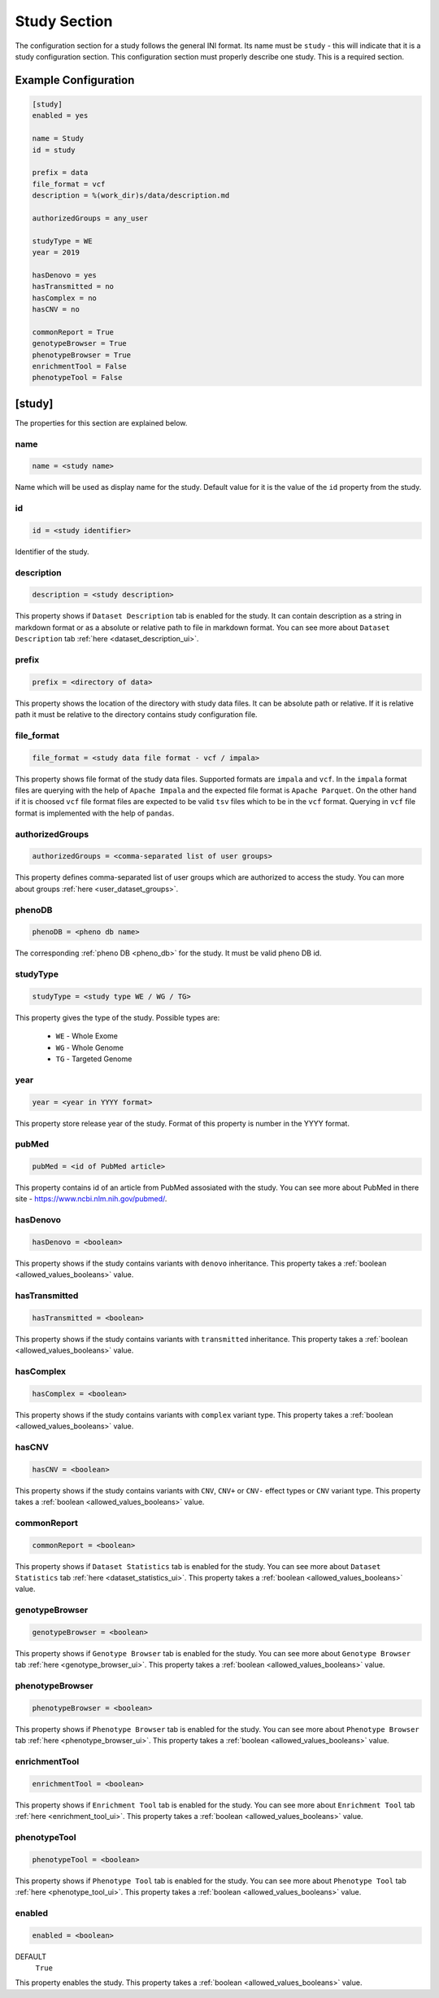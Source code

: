 .. _study_section:

Study Section
=============

The configuration section for a study follows the general INI format. Its name
must be ``study`` - this will indicate that it is a study configuration
section. This configuration section must properly describe one study. This is a
required section.

Example Configuration
---------------------

.. code-block:: ini

  [study]
  enabled = yes

  name = Study
  id = study

  prefix = data
  file_format = vcf
  description = %(work_dir)s/data/description.md

  authorizedGroups = any_user

  studyType = WE
  year = 2019

  hasDenovo = yes
  hasTransmitted = no
  hasComplex = no
  hasCNV = no

  commonReport = True
  genotypeBrowser = True
  phenotypeBrowser = True
  enrichmentTool = False
  phenotypeTool = False

[study]
-------

The properties for this section are explained below.

name
____

.. code-block:: ini

  name = <study name>

Name which will be used as display name for the study. Default value for it is
the value of the ``id`` property from the study.

id
__

.. code-block:: ini

  id = <study identifier>

Identifier of the study.

description
___________

.. code-block:: ini

  description = <study description>

This property shows if ``Dataset Description`` tab is enabled for the study. It
can contain description as a string in markdown format or as a absolute or
relative path to file in markdown format. You can see more about
``Dataset Description`` tab :ref:`here <dataset_description_ui>`.

prefix
______

.. code-block:: ini

  prefix = <directory of data>

This property shows the location of the directory with study data files. It can
be absolute path or relative. If it is relative path it must be relative to the
directory contains study configuration file.

file_format
___________

.. code-block:: ini

  file_format = <study data file format - vcf / impala>

This property shows file format of the study data files. Supported formats are
``impala`` and ``vcf``. In the ``impala`` format files are querying with the
help of ``Apache Impala`` and the expected file format is ``Apache Parquet``.
On the other hand if it is choosed ``vcf`` file format files are expected to be
valid ``tsv`` files which to be in the ``vcf`` format. Querying in ``vcf`` file
format is implemented with the help of ``pandas``.

.. _study_section_authorized_groups:

authorizedGroups
________________

.. code-block:: ini

  authorizedGroups = <comma-separated list of user groups>

This property defines comma-separated list of user groups which are authorized
to access the study. You can more about groups
:ref:`here <user_dataset_groups>`.

phenoDB
_______

.. code-block:: ini

  phenoDB = <pheno db name>

The corresponding :ref:`pheno DB <pheno_db>` for the study. It must be valid
pheno DB id.

studyType
_________

.. code-block:: ini

  studyType = <study type WE / WG / TG>

This property gives the type of the study. Possible types are:

  * ``WE`` - Whole Exome

  * ``WG`` - Whole Genome

  * ``TG`` - Targeted Genome

year
____

.. code-block:: ini

  year = <year in YYYY format>

This property store release year of the study. Format of this property is
number in the YYYY format.

pubMed
______

.. code-block:: ini

  pubMed = <id of PubMed article>

This property contains id of an article from PubMed assosiated with the study.
You can see more about PubMed in there site - https://www.ncbi.nlm.nih.gov/pubmed/.

.. _study_section_has_denovo:

hasDenovo
_________

.. FIXME:
  Remove this property after implementing getting of its value from the study
  backend.

.. code-block:: ini

  hasDenovo = <boolean>

This property shows if the study contains variants with ``denovo`` inheritance.
This property takes a :ref:`boolean <allowed_values_booleans>` value.

.. _study_section_has_transmitted:

hasTransmitted
______________

.. FIXME:
  Remove this property after implementing getting of its value from the study
  backend.

.. code-block:: ini

  hasTransmitted = <boolean>

This property shows if the study contains variants with ``transmitted``
inheritance. This property takes a :ref:`boolean <allowed_values_booleans>`
value.

.. _study_section_has_complex:

hasComplex
__________

.. FIXME:
  Remove this property after implementing getting of its value from the study
  backend.

.. code-block:: ini

  hasComplex = <boolean>

This property shows if the study contains variants with ``complex`` variant
type. This property takes a :ref:`boolean <allowed_values_booleans>` value.

.. _study_section_has_CNV:

hasCNV
______

.. FIXME:
  Remove this property after implementing getting of its value from the study
  backend.

.. code-block:: ini

  hasCNV = <boolean>

This property shows if the study contains variants with ``CNV``, ``CNV+`` or
``CNV-`` effect types or ``CNV`` variant type. This property takes a
:ref:`boolean <allowed_values_booleans>` value.

.. _study_section_common_report:

commonReport
____________

.. code-block:: ini

  commonReport = <boolean>

This property shows if ``Dataset Statistics`` tab is enabled for the study. You
can see more about ``Dataset Statistics`` tab
:ref:`here <dataset_statistics_ui>`. This property takes a
:ref:`boolean <allowed_values_booleans>` value.

.. _study_section_genotype_browser:

genotypeBrowser
_______________

.. code-block:: ini

  genotypeBrowser = <boolean>

This property shows if ``Genotype Browser`` tab is enabled for the study. You
can see more about ``Genotype Browser`` tab :ref:`here <genotype_browser_ui>`.
This property takes a :ref:`boolean <allowed_values_booleans>` value.

.. _study_section_phenotype_browser:

phenotypeBrowser
________________

.. code-block:: ini

  phenotypeBrowser = <boolean>

This property shows if ``Phenotype Browser`` tab is enabled for the study. You
can see more about ``Phenotype Browser`` tab
:ref:`here <phenotype_browser_ui>`. This property takes a
:ref:`boolean <allowed_values_booleans>` value.

.. _study_section_enrichment_tool:

enrichmentTool
______________

.. code-block:: ini

  enrichmentTool = <boolean>

This property shows if ``Enrichment Tool`` tab is enabled for the study. You
can see more about ``Enrichment Tool`` tab :ref:`here <enrichment_tool_ui>`.
This property takes a :ref:`boolean <allowed_values_booleans>` value.

.. _study_section_phenotype_tool:

phenotypeTool
_____________

.. code-block:: ini

  phenotypeTool = <boolean>

This property shows if ``Phenotype Tool`` tab is enabled for the study. You
can see more about ``Phenotype Tool`` tab :ref:`here <phenotype_tool_ui>`.
This property takes a :ref:`boolean <allowed_values_booleans>` value.

enabled
_______

.. code-block:: ini

  enabled = <boolean>

DEFAULT
  ``True``

This property enables the study. This property takes a
:ref:`boolean <allowed_values_booleans>` value.


.. FIXME:
  Review this study properties:
    pedigree_file
    summary_files
    family_files
    effect_gene_files
    member_files

